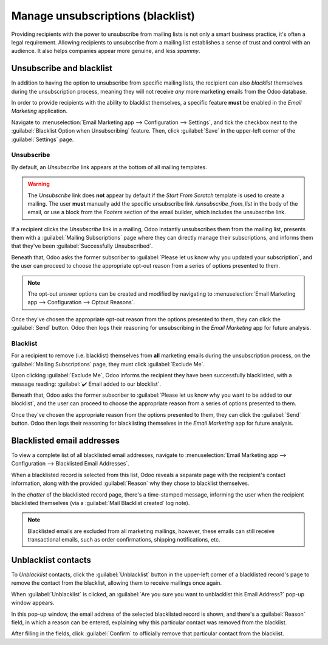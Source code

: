 ==================================
Manage unsubscriptions (blacklist)
==================================

Providing recipients with the power to unsubscribe from mailing lists is not only a smart business
practice, it's often a legal requirement. Allowing recipients to unsubscribe from a mailing list
establishes a sense of trust and control with an audience. It also helps companies appear more
genuine, and less *spammy*.

Unsubscribe and blacklist
=========================

In addition to having the option to unsubscribe from specific mailing lists, the recipient can also
*blacklist* themselves during the unsubscription process, meaning they will not receive *any* more
marketing emails from the Odoo database.

In order to provide recipients with the ability to blacklist themselves, a specific feature **must**
be enabled in the *Email Marketing* application.

Navigate to :menuselection:`Email Marketing app --> Configuration --> Settings`, and tick the
checkbox next to the :guilabel:`Blacklist Option when Unsubscribing` feature. Then, click
:guilabel:`Save` in the upper-left corner of the :guilabel:`Settings` page.

.. image:: unsubscriptions/blacklist-feature.png
   :align: center
   :alt: View of the blacklist feature in the Settings page of the Odoo Email Marketing app.

Unsubscribe
-----------

By default, an *Unsubscribe* link appears at the bottom of all mailing templates.

.. warning::
   The *Unsubscribe* link does **not** appear by default if the *Start From Scratch* template is
   used to create a mailing. The user **must** manually add the specific unsubscribe link
   `/unsubscribe_from_list` in the body of the email, or use a block from the *Footers* section of
   the email builder, which includes the unsubscribe link.

If a recipient clicks the *Unsubscribe* link in a mailing, Odoo instantly unsubscribes them from the
mailing list, presents them with a :guilabel:`Mailing Subscriptions` page where they can directly
manage their subscriptions, and informs them that they've been :guilabel:`Successfully
Unsubscribed`.

.. image:: unsubscriptions/mailing-subscriptions-page.png
   :align: center
   :alt: The Mailng Subscriptions page that appears when 'Unsubscribe' link in mailing is clicked.

Beneath that, Odoo asks the former subscriber to :guilabel:`Please let us know why you updated your
subscription`, and the user can proceed to choose the appropriate opt-out reason from a series of
options presented to them.

.. note::
   The opt-out answer options can be created and modified by navigating to :menuselection:`Email
   Marketing app --> Configuration --> Optout Reasons`.

Once they've chosen the appropriate opt-out reason from the options presented to them, they can
click the :guilabel:`Send` button. Odoo then logs their reasoning for unsubscribing in the *Email
Marketing* app for future analysis.

Blacklist
---------

For a recipient to remove (i.e. blacklist) themselves from **all** marketing emails during the
unsubscription process, on the :guilabel:`Mailing Subscriptions` page, they must click
:guilabel:`Exclude Me`.

Upon clicking :guilabel:`Exclude Me`, Odoo informs the recipient they have been successfully
blacklisted, with a message reading: :guilabel:`✔️ Email added to our blocklist`.

.. image:: unsubscriptions/mailing-subscriptions-blocklist-question.png
   :align: center
   :alt: The blocklist question on the Mailing Subscriptions page that recipients see.

Beneath that, Odoo asks the former subscriber to :guilabel:`Please let us know why you want to be
added to our blocklist`, and the user can proceed to choose the appropriate reason from a series of
options presented to them.

Once they've chosen the appropriate reason from the options presented to them, they can click the
:guilabel:`Send` button. Odoo then logs their reasoning for blacklisting themselves in the *Email
Marketing* app for future analysis.

Blacklisted email addresses
===========================

To view a complete list of all blacklisted email addresses, navigate to :menuselection:`Email
Marketing app --> Configuration --> Blacklisted Email Addresses`.

.. image:: unsubscriptions/blacklisted-email-addresses.png
   :align: center
   :alt: View of the blacklisted email addresses page in Odoo Email Marketing.

When a blacklisted record is selected from this list, Odoo reveals a separate page with the
recipient's contact information, along with the provided :guilabel:`Reason` why they chose to
blacklist themselves.

.. image:: unsubscriptions/blacklisted-contact-form.png
   :align: center
   :alt: View of a blacklisted contact detail form in Odoo Email Marketing.

In the *chatter* of the blacklisted record page, there's a time-stamped message, informing the user
when the recipient blacklisted themselves (via a :guilabel:`Mail Blacklist created` log note).

.. note::
   Blacklisted emails are excluded from all marketing mailings, however, these emails can still
   receive transactional emails, such as order confirmations, shipping notifications, etc.

Unblacklist contacts
====================

To *Unblacklist* contacts, click the :guilabel:`Unblacklist` button in the upper-left corner of a
blacklisted record's page to remove the contact from the blacklist, allowing them to receive
mailings once again.

When :guilabel:`Unblacklist` is clicked, an :guilabel:`Are you sure you want to unblacklist this
Email Address?` pop-up window appears.

In this pop-up window, the email address of the selected blacklisted record is shown, and there's a
:guilabel:`Reason` field, in which a reason can be entered, explaining why this particular contact
was removed from the blacklist.

.. image:: unsubscriptions/unblacklist-popup.png
   :align: center
   :alt: View of the unblacklist pop-up window in the Odoo Email Marketing application.

After filling in the fields, click :guilabel:`Confirm` to officially remove that particular contact
from the blacklist.

.. seealso::
   - :doc:`../email_marketing`
   - :doc:`mailing_lists`
